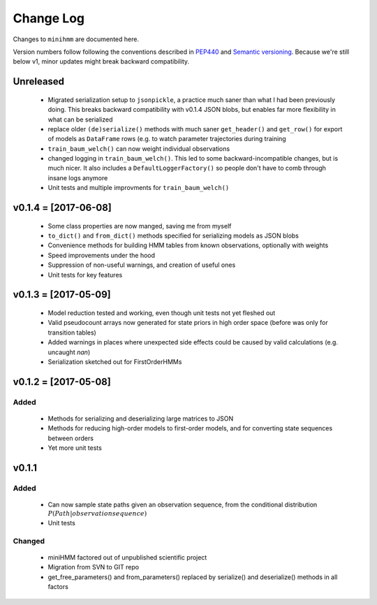 Change Log
==========
Changes to ``minihmm`` are documented here.

Version numbers follow following the conventions described in `PEP440
<https://www.python.org/dev/peps/pep-0440/>`_ and `Semantic versioning
<http://semver.org/>`_. Because we're still below v1, minor updates might
break backward compatibility.



Unreleased
---------------------

 - Migrated serialization setup to ``jsonpickle``, a practice much saner than
   what I had been previously doing. This breaks backward compatibility with
   v0.1.4 JSON blobs, but enables far more flexibility in what can be serialized

 - replace older ``(de)serialize()`` methods with much saner ``get_header()``
   and ``get_row()`` for export of models as ``DataFrame`` rows (e.g. to watch
   parameter trajectories during training

 - ``train_baum_welch()`` can now weight individual observations

 - changed logging in ``train_baum_welch()``. This led to some
   backward-incompatible changes, but is much nicer. It also includes a
   ``DefaultLoggerFactory()`` so people don't have to comb through insane
   logs anymore

 - Unit tests and multiple improvments for ``train_baum_welch()``



v0.1.4 = [2017-06-08]
---------------------

 - Some class properties are now manged, saving me from myself

 - ``to_dict()`` and ``from_dict()`` methods specified for serializing models as
   JSON blobs

 - Convenience methods for building HMM tables from known observations,
   optionally with weights

 - Speed improvements under the hood

 - Suppression of non-useful warnings, and creation of useful ones

 - Unit tests for key features



v0.1.3 = [2017-05-09]
---------------------

 - Model reduction tested and working, even though unit tests not yet 
   fleshed out

 - Valid pseudocount arrays now generated for state priors in high order space
   (before was only for transition tables)

 - Added warnings in places where unexpected side effects could be caused by
   valid calculations (e.g. uncaught `nan`)

 - Serialization sketched out for FirstOrderHMMs



v0.1.2 = [2017-05-08]
---------------------

Added
......

 - Methods for serializing and deserializing large matrices to JSON

 - Methods for reducing high-order models to first-order models, and
   for converting state sequences between orders

 - Yet more unit tests



v0.1.1
------

Added
.....

 - Can now sample state paths given an observation sequence, from the
   conditional distribution :math:`P(Path | observation sequence)`

 - Unit tests


Changed
.......

  - miniHMM factored out of unpublished scientific project

  - Migration from SVN to GIT repo

  - get_free_parameters() and from_parameters() replaced by serialize()
    and deserialize() methods in all factors
